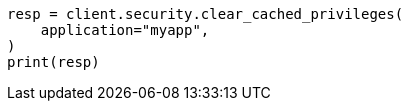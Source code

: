 // This file is autogenerated, DO NOT EDIT
// rest-api/security/clear-privileges-cache.asciidoc:43

[source, python]
----
resp = client.security.clear_cached_privileges(
    application="myapp",
)
print(resp)
----
